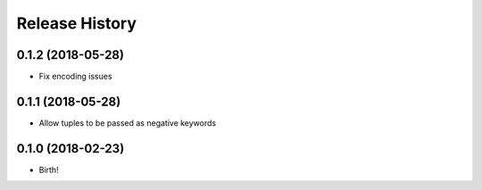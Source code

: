 .. :changelog:

Release History
---------------


0.1.2 (2018-05-28)
++++++++++++++++++

- Fix encoding issues


0.1.1 (2018-05-28)
++++++++++++++++++

- Allow tuples to be passed as negative keywords


0.1.0 (2018-02-23)
++++++++++++++++++

- Birth!
